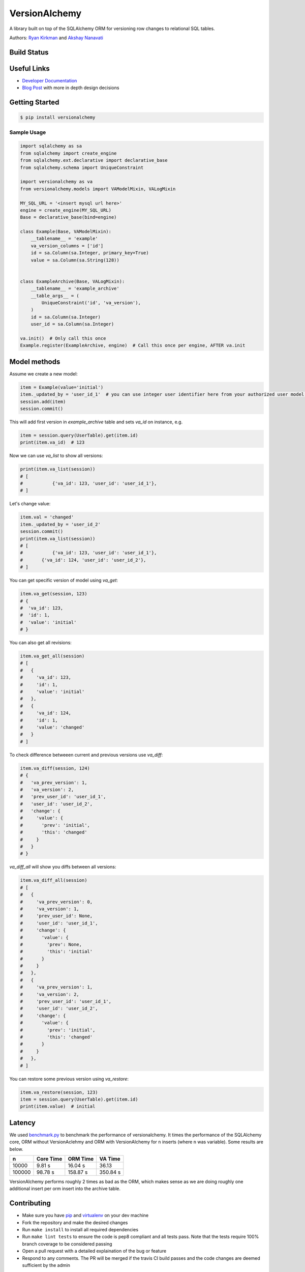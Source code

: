 
VersionAlchemy
==============
A library built on top of the SQLAlchemy ORM for versioning 
row changes to relational SQL tables.

Authors: `Ryan Kirkman <https://www.github.com/ryankirkman/>`_ and
`Akshay Nanavati <https://www.github.com/akshaynanavati/>`_

Build Status
------------
.. image:: https://travis-ci.org/NerdWalletOSS/versionalchemy.svg?branch=master
    :target: https://travis-ci.org/NerdWalletOSS/versionalchemy
    
.. image:: https://readthedocs.org/projects/versionalchemy/badge/?version=latest
    :target: http://versionalchemy.readthedocs.io/en/latest/?badge=latest
    :alt: Documentation Status

Useful Links
------------
- `Developer Documentation <http://versionalchemy.readthedocs.io/en/latest/>`_
- `Blog Post <https://www.nerdwallet.com/blog/engineering/versionalchemy-tracking-row-changes/>`_
  with more in depth design decisions

Getting Started
---------------

.. code-block:: bash

  $ pip install versionalchemy
  
Sample Usage
~~~~~~~~~~~~

.. code-block:: python
    
    import sqlalchemy as sa
    from sqlalchemy import create_engine
    from sqlalchemy.ext.declarative import declarative_base
    from sqlalchemy.schema import UniqueConstraint
    
    import versionalchemy as va
    from versionalchemy.models import VAModelMixin, VALogMixin

    MY_SQL_URL = '<insert mysql url here>'
    engine = create_engine(MY_SQL_URL)
    Base = declarative_base(bind=engine)

    class Example(Base, VAModelMixin):
        __tablename__ = 'example'
        va_version_columns = ['id']
        id = sa.Column(sa.Integer, primary_key=True)
        value = sa.Column(sa.String(128))


    class ExampleArchive(Base, VALogMixin):
        __tablename__ = 'example_archive'
        __table_args__ = (
            UniqueConstraint('id', 'va_version'),
        )
        id = sa.Column(sa.Integer)
        user_id = sa.Column(sa.Integer)
    
    va.init()  # Only call this once
    Example.register(ExampleArchive, engine)  # Call this once per engine, AFTER va.init

Model methods
----------------

Assume we create a new model:

.. code-block:: python

    item = Example(value='initial') 
    item._updated_by = 'user_id_1'  # you can use integer user identifier here from your authorized user model, for versionalchemey it is just a tag
    session.add(item)
    session.commit()  


This will add first version in `example_archive` table and sets `va_id` on instance, e.g.

.. code-block:: python

    item = session.query(UserTable).get(item.id)
    print(item.va_id)  # 123


Now we can use `va_list` to show all versions:

.. code-block:: python

    print(item.va_list(session))
    # [
    #		{'va_id': 123, 'user_id': 'user_id_1'},        
    # ]


Let's change value:

.. code-block:: python

    item.val = 'changed'
    item._updated_by = 'user_id_2'
    session.commit()
    print(item.va_list(session))
    # [
    #		{'va_id': 123, 'user_id': 'user_id_1'}, 
    #       {'va_id': 124, 'user_id': 'user_id_2'},     
    # ]

You can get specific version of model using `va_get`:

.. code-block:: python

    item.va_get(session, 123)
    # {
    #  'va_id': 123, 
    #  'id': 1, 
    #  'value': 'initial'    
    # }


You can also get all revisions:

.. code-block:: python

    item.va_get_all(session)
    # [
    #   {
    #     'va_id': 123, 
    #     'id': 1, 
    #     'value': 'initial'    
    #   },
    #   {
    #     'va_id': 124, 
    #     'id': 1, 
    #     'value': 'changed'    
    #   }
    # ]


To check difference betweeen current and previous versions use `va_diff`:

.. code-block:: python

    item.va_diff(session, 124)
    # {
    #   'va_prev_version': 1,
    #   'va_version': 2,
    #   'prev_user_id': 'user_id_1',
    #   'user_id': 'user_id_2',
    #   'change': {
    #     'value': {
    #       'prev': 'initial',
    #       'this': 'changed'
    #     }
    #   }
    # }


`va_diff_all` will show you diffs between all versions:


.. code-block:: python

    item.va_diff_all(session)
    # [
    #   {
    #     'va_prev_version': 0,
    #     'va_version': 1,
    #     'prev_user_id': None,
    #     'user_id': 'user_id_1',
    #     'change': {
    #       'value': {
    #         'prev': None,
    #         'this': 'initial'
    #       }
    #     }
    #   },
    #   {
    #     'va_prev_version': 1,
    #     'va_version': 2,
    #     'prev_user_id': 'user_id_1',
    #     'user_id': 'user_id_2',
    #     'change': {
    #       'value': {
    #         'prev': 'initial',
    #         'this': 'changed'
    #       }
    #     }
    #   },
    # ]



You can restore some previous version using `va_restore`:

.. code-block:: python

    item.va_restore(session, 123)
    item = session.query(UserTable).get(item.id)
    print(item.value)  # initial


Latency
-------
We used `benchmark.py <https://gist.github.com/akshaynanavati/f1e816596d100a33e4b4a9c48099a8b7>`_ to
benchmark the performance of versionalchemy. It times the performance of the SQLAlchemy core, ORM
without VersionAclehmy and ORM with VersionAlchemy for ``n`` inserts (where ``n`` was variable). Some
results are below.

+--------+-----------+----------+----------+
| n      | Core Time | ORM Time | VA Time  |
+========+===========+==========+==========+
| 10000  | 9.81 s    | 16.04 s  | 36.13    |
+--------+-----------+----------+----------+
| 100000 | 98.78 s   | 158.87 s | 350.84 s |
+--------+-----------+----------+----------+

VersionAlchemy performs roughly 2 times as bad as the ORM, which makes sense as we are doing roughly one
additional insert per orm insert into the archive table.

Contributing
------------
- Make sure you have `pip <https://pypi.python.org/pypi/pip>`_ 
  and `virtualenv <https://virtualenv.pypa.io/en/stable/>`_ on your dev machine
- Fork the repository and make the desired changes
- Run ``make install`` to install all required dependencies
- Run ``make lint tests`` to ensure the code is pep8 compliant and  all tests pass.
  Note that the tests require 100% branch coverage to be considered passing
- Open a pull request with a detailed explaination of the bug or feature
- Respond to any comments. The PR will be merged if the travis CI build passes and 
  the code changes are deemed sufficient by the admin

Style
~~~~~
- Follow PEP8 with a line length of 100 characters
- Prefer parenthesis to ``\`` for line breaks

License
-------
`MIT License <https://github.com/NerdWalletOSS/versionalchemy/blob/master/LICENSE>`_
